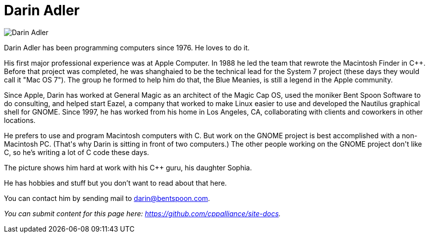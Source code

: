= Darin Adler

image::../images/darin_adler.jpg[Darin Adler]

Darin Adler has been programming computers since 1976. He loves to do it.

His first major professional experience was at Apple Computer. In 1988 he led the team that rewrote the Macintosh Finder in C++. Before that project was completed, he was shanghaied to be the technical lead for the System 7 project (these days they would call it "Mac OS 7"). The group he formed to help him do that, the Blue Meanies, is still a legend in the Apple community.

Since Apple, Darin has worked at General Magic as an architect of the Magic Cap OS, used the moniker Bent Spoon Software to do consulting, and helped start Eazel, a company that worked to make Linux easier to use and developed the Nautilus graphical shell for GNOME. Since 1997, he has worked from his home in Los Angeles, CA, collaborating with clients and coworkers in other locations.

He prefers to use and program Macintosh computers with C++. But work on the GNOME project is best accomplished with a non-Macintosh PC. (That's why Darin is sitting in front of two computers.) The other people working on the GNOME project don't like C++, so he's writing a lot of C code these days.

The picture shows him hard at work with his C++ guru, his daughter Sophia.

He has hobbies and stuff but you don't want to read about that here.

You can contact him by sending mail to darin@bentspoon.com.

_You can submit content for this page here: https://github.com/cppalliance/site-docs._